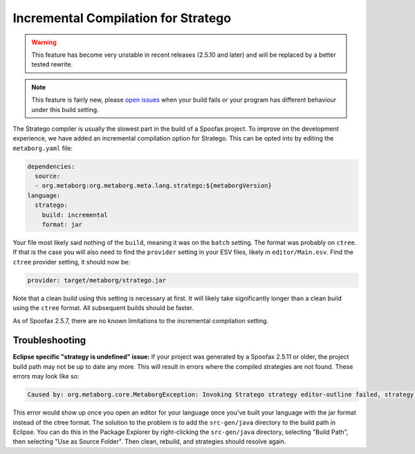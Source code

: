 Incremental Compilation for Stratego
------------------------------------

.. warning :: This feature has become very unstable in recent releases (2.5.10 and later) and will be replaced by a better tested rewrite. 

.. note :: This feature is fairly new, please `open issues <https://yellowgrass.org/project/Spoofax>`_ when your build fails or your program has different behaviour under this build setting.

The Stratego compiler is usually the slowest part in the build of a Spoofax project. To improve on the development experience, we have added an incremental compilation option for Stratego. This can be opted into by editing the ``metaborg.yaml`` file:

.. code:: yaml

  dependencies:
    source:
    - org.metaborg:org.metaborg.meta.lang.stratego:${metaborgVersion}
  language:
    stratego:
      build: incremental
      format: jar

Your file most likely said nothing of the ``build``, meaning it was on the ``batch`` setting. The format was probably on ``ctree``. If that is the case you will also need to find the ``provider`` setting in your ESV files, likely in ``editor/Main.esv``. Find the ``ctree`` provider setting, it should now be:

.. code:: esv

  provider: target/metaborg/stratego.jar

Note that a clean build using this setting is necessary at first. It will likely take significantly longer than a clean build using the ``ctree`` format. All subsequent builds should be faster. 

As of Spoofax 2.5.7, there are no known limitations to the incremental compilation setting.

Troubleshooting
~~~~~~~~~~~~~~~

**Eclipse specific "strategy is undefined" issue:** If your project was generated by a Spoofax 2.5.11 or older, the project build path may not be up to date any more. This will result in errors where the compiled strategies are not found. These errors may look like so:

.. code:: text

  Caused by: org.metaborg.core.MetaborgException: Invoking Stratego strategy editor-outline failed, strategy is undefined

This error would show up once you open an editor for your language once you've built your language with the jar format instead of the ctree format. The solution to the problem is to add the ``src-gen/java`` directory to the build path in Eclipse. You can do this in the Package Explorer by right-clicking the ``src-gen/java`` directory, selecting "Build Path", then selecting "Use as Source Folder". Then clean, rebuild, and strategies should resolve again. 
